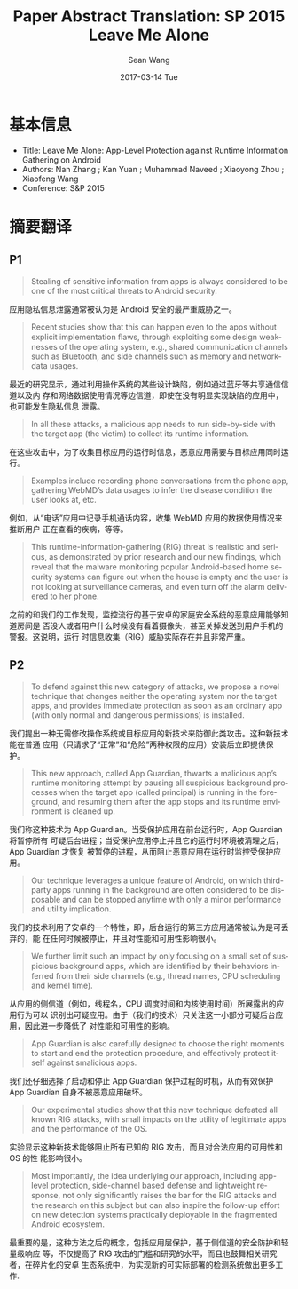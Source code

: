 #+TITLE:       Paper Abstract Translation: SP 2015 Leave Me Alone
#+AUTHOR:      Sean Wang
#+EMAIL:       spark@bjtu.edu.cn
#+DATE:        2017-03-14 Tue
#+URI:         /blog/%y/%m/%d/paper-abstract-translation-sp-2015-leave-me-alone
#+KEYWORDS:    translation
#+TAGS:        translation
#+LANGUAGE:    en
#+OPTIONS:     H:3 num:nil toc:nil \n:nil ::t |:t ^:nil -:nil f:t *:t <:t
#+DESCRIPTION: 顶会论文学习

* 基本信息
- Title: Leave Me Alone: App-Level Protection against Runtime Information Gathering on Android
- Authors: Nan Zhang ; Kan Yuan ; Muhammad Naveed ; Xiaoyong Zhou ; Xiaofeng Wang
- Conference: S&P 2015
* 摘要翻译
** P1
#+BEGIN_QUOTE
Stealing of sensitive information from apps is always considered to be one of
the most critical threats to Android security.
#+END_QUOTE
应用隐私信息泄露通常被认为是 Android 安全的最严重威胁之一。

#+BEGIN_QUOTE
Recent studies show that this can happen even to the apps without explicit
implementation ﬂaws, through exploiting some design weaknesses of the operating
system, e.g., shared communication channels such as Bluetooth, and side channels
such as memory and network-data usages.
#+END_QUOTE
最近的研究显示，通过利用操作系统的某些设计缺陷，例如通过蓝牙等共享通信信道以及内
存和网络数据使用情况等边信道，即使在没有明显实现缺陷的应用中，也可能发生隐私信息
泄露。

#+BEGIN_QUOTE
In all these attacks, a malicious app needs to run side-by-side with the target
app (the victim) to collect its runtime information.
#+END_QUOTE

在这些攻击中，为了收集目标应用的运行时信息，恶意应用需要与目标应用同时运行。

#+BEGIN_QUOTE
Examples include recording phone conversations from the phone app, gathering
WebMD’s data usages to infer the disease condition the user looks at, etc.
#+END_QUOTE
例如，从“电话”应用中记录手机通话内容，收集 WebMD 应用的数据使用情况来推断用户
正在查看的疾病，等等。


#+BEGIN_QUOTE
This runtime-information-gathering (RIG) threat is realistic and serious, as
demonstrated by prior research and our new ﬁndings, which reveal that the
malware monitoring popular Android-based home security systems can ﬁgure out
when the house is empty and the user is not looking at surveillance cameras, and
even turn off the alarm delivered to her phone.
#+END_QUOTE

之前的和我们的工作发现，监控流行的基于安卓的家庭安全系统的恶意应用能够知道房间是
否没人或者用户什么时候没有看着摄像头，甚至关掉发送到用户手机的警报。这说明，运行
时信息收集（RIG）威胁实际存在并且非常严重。


** P2
#+BEGIN_QUOTE
To defend against this new category of attacks, we propose a novel technique
that changes neither the operating system nor the target apps, and provides
immediate protection as soon as an ordinary app (with only normal and dangerous
permissions) is installed.
#+END_QUOTE

我们提出一种无需修改操作系统或目标应用的新技术来防御此类攻击。这种新技术能在普通
应用（只请求了“正常”和“危险”两种权限的应用）安装后立即提供保护。

#+BEGIN_QUOTE
This new approach, called App Guardian, thwarts a malicious app’s runtime
monitoring attempt by pausing all suspicious background processes when the
target app (called principal) is running in the foreground, and resuming them
after the app stops and its runtime environment is cleaned up.
#+END_QUOTE

我们称这种技术为 App Guardian。当受保护应用在前台运行时，App Guardian 将暂停所有
可疑后台进程；当受保护应用停止并且它的运行时环境被清理之后，App Guardian 才恢复
被暂停的进程，从而阻止恶意应用在运行时监控受保护应用。

#+BEGIN_QUOTE
Our technique leverages a unique feature of Android, on which third-party apps
running in the background are often considered to be disposable and can be
stopped anytime with only a minor performance and utility implication.
#+END_QUOTE

我们的技术利用了安卓的一个特性，即，后台运行的第三方应用通常被认为是可丢弃的，能
在任何时候被停止，并且对性能和可用性影响很小。

#+BEGIN_QUOTE
We further limit such an impact by only focusing on a small set of suspicious
background apps, which are identiﬁed by their behaviors inferred from their side
channels (e.g., thread names, CPU scheduling and kernel time).
#+END_QUOTE

从应用的侧信道（例如，线程名，CPU 调度时间和内核使用时间）所展露出的应用行为可以
识别出可疑应用。由于（我们的技术）只关注这一小部分可疑后台应用，因此进一步降低了
对性能和可用性的影响。

#+BEGIN_QUOTE
App Guardian is also carefully designed to choose the right moments to start and
end the protection procedure, and effectively protect itself against smalicious
apps.
#+END_QUOTE

我们还仔细选择了启动和停止 App Guardian 保护过程的时机，从而有效保护 App
Guardian 自身不被恶意应用破坏。

#+BEGIN_QUOTE
Our experimental studies show that this new technique defeated all known RIG
attacks, with small impacts on the utility of legitimate apps and the
performance of the OS.
#+END_QUOTE

实验显示这种新技术能够阻止所有已知的 RIG 攻击，而且对合法应用的可用性和 OS 的性
能影响很小。

#+BEGIN_QUOTE
Most importantly, the idea underlying our approach, including app-level
protection, side-channel based defense and lightweight response, not only
signiﬁcantly raises the bar for the RIG attacks and the research on this subject
but can also inspire the follow-up effort on new detection systems practically
deployable in the fragmented Android ecosystem.
#+END_QUOTE

最重要的是，这种方法之后的概念，包括应用层保护，基于侧信道的安全防护和轻量级响应
等，不仅提高了 RIG 攻击的门槛和研究的水平，而且也鼓舞相关研究者，在碎片化的安卓
生态系统中，为实现新的可实际部署的检测系统做出更多工作.


